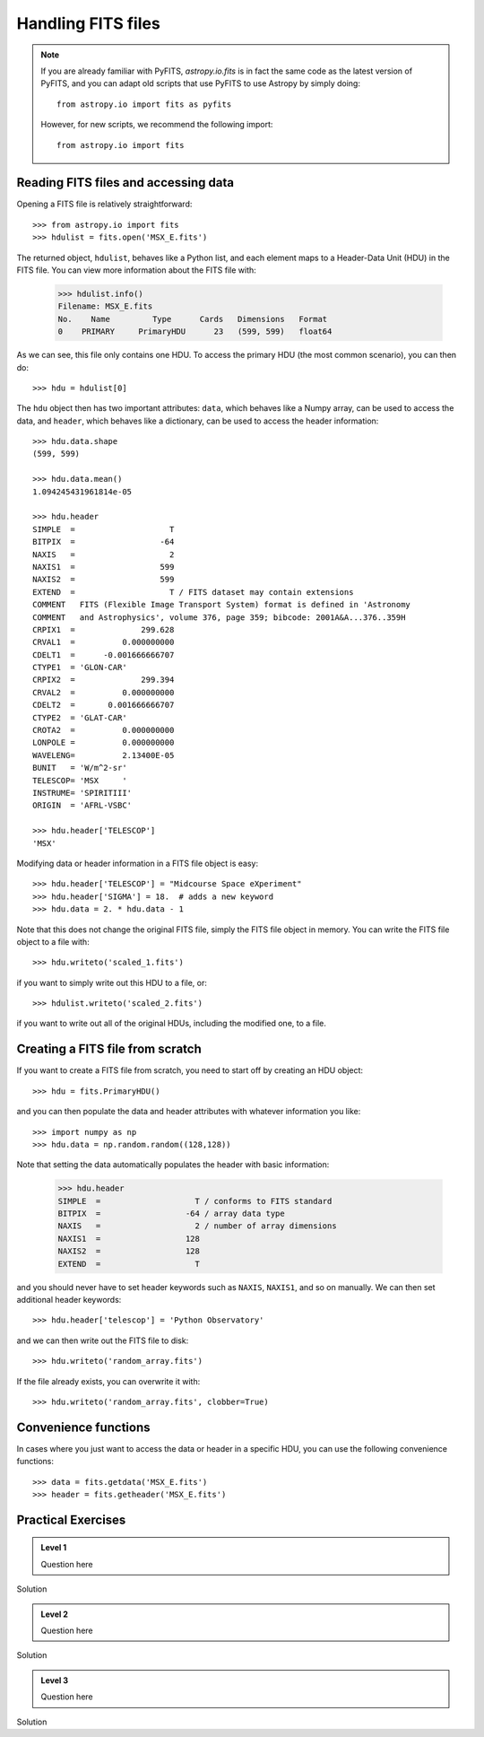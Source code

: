 Handling FITS files
===================

.. note:: If you are already familiar with PyFITS, `astropy.io.fits` is in
          fact the same code as the latest version of PyFITS, and you can
          adapt old scripts that use PyFITS to use Astropy by simply doing::

              from astropy.io import fits as pyfits

          However, for new scripts, we recommend the following import::

              from astropy.io import fits

Reading FITS files and accessing data
-------------------------------------

Opening a FITS file is relatively straightforward::

    >>> from astropy.io import fits
    >>> hdulist = fits.open('MSX_E.fits')

The returned object, ``hdulist``, behaves like a Python list, and each element
maps to a Header-Data Unit (HDU) in the FITS file. You can view more
information about the FITS file with:

    >>> hdulist.info()
    Filename: MSX_E.fits
    No.    Name         Type      Cards   Dimensions   Format
    0    PRIMARY     PrimaryHDU      23   (599, 599)   float64

As we can see, this file only contains one HDU. To access the primary HDU (the
most common scenario), you can then do::

    >>> hdu = hdulist[0]

The ``hdu`` object then has two important attributes: ``data``, which behaves
like a Numpy array, can be used to access the data, and ``header``, which
behaves like a dictionary, can be used to access the header information::

    >>> hdu.data.shape
    (599, 599)

    >>> hdu.data.mean()
    1.094245431961814e-05

    >>> hdu.header
    SIMPLE  =                    T
    BITPIX  =                  -64
    NAXIS   =                    2
    NAXIS1  =                  599
    NAXIS2  =                  599
    EXTEND  =                    T / FITS dataset may contain extensions
    COMMENT   FITS (Flexible Image Transport System) format is defined in 'Astronomy
    COMMENT   and Astrophysics', volume 376, page 359; bibcode: 2001A&A...376..359H
    CRPIX1  =              299.628
    CRVAL1  =          0.000000000
    CDELT1  =      -0.001666666707
    CTYPE1  = 'GLON-CAR'
    CRPIX2  =              299.394
    CRVAL2  =          0.000000000
    CDELT2  =       0.001666666707
    CTYPE2  = 'GLAT-CAR'
    CROTA2  =          0.000000000
    LONPOLE =          0.000000000
    WAVELENG=          2.13400E-05
    BUNIT   = 'W/m^2-sr'
    TELESCOP= 'MSX     '
    INSTRUME= 'SPIRITIII'
    ORIGIN  = 'AFRL-VSBC'

    >>> hdu.header['TELESCOP']
    'MSX'

Modifying data or header information in a FITS file object is easy::

    >>> hdu.header['TELESCOP'] = "Midcourse Space eXperiment"
    >>> hdu.header['SIGMA'] = 18.  # adds a new keyword
    >>> hdu.data = 2. * hdu.data - 1

Note that this does not change the original FITS file, simply the FITS file
object in memory. You can write the FITS file object to a file with::

    >>> hdu.writeto('scaled_1.fits')

if you want to simply write out this HDU to a file, or::

    >>> hdulist.writeto('scaled_2.fits')

if you want to write out all of the original HDUs, including the modified one,
to a file.

Creating a FITS file from scratch
---------------------------------

If you want to create a FITS file from scratch, you need to start off by creating an HDU object::

    >>> hdu = fits.PrimaryHDU()

and you can then populate the data and header attributes with whatever information you like::

    >>> import numpy as np
    >>> hdu.data = np.random.random((128,128))

Note that setting the data automatically populates the header with basic information:

    >>> hdu.header
    SIMPLE  =                    T / conforms to FITS standard
    BITPIX  =                  -64 / array data type
    NAXIS   =                    2 / number of array dimensions
    NAXIS1  =                  128
    NAXIS2  =                  128
    EXTEND  =                    T

and you should never have to set header keywords such as ``NAXIS``, ``NAXIS1``, and so on manually. We can then set additional header keywords::

    >>> hdu.header['telescop'] = 'Python Observatory'

and we can then write out the FITS file to disk::

    >>> hdu.writeto('random_array.fits')

If the file already exists, you can overwrite it with::

    >>> hdu.writeto('random_array.fits', clobber=True)

Convenience functions
---------------------

In cases where you just want to access the data or header in a specific HDU,
you can use the following convenience functions::

    >>> data = fits.getdata('MSX_E.fits')
    >>> header = fits.getheader('MSX_E.fits')

Practical Exercises
-------------------

.. admonition::  Level 1

    Question here

.. raw:: html

   <p class="flip1">Click to Show/Hide Solution</p> <div class="panel1">

Solution

.. raw:: html

   </div>
   
.. admonition::  Level 2

    Question here

.. raw:: html

   <p class="flip2">Click to Show/Hide Solution</p> <div class="panel2">

Solution

.. raw:: html

   </div>
   
.. admonition::  Level 3

    Question here

.. raw:: html

   <p class="flip3">Click to Show/Hide Solution</p> <div class="panel3">

Solution

.. raw:: html

   </div>